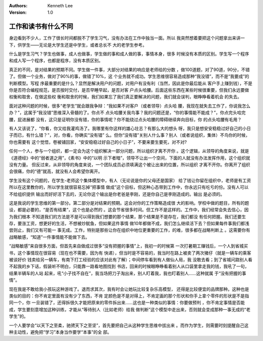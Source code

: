 .. Kenneth Lee 版权所有 2017-2020

:Authors: Kenneth Lee
:Version: 1.0

工作和读书有什么不同
*********************

身边看到不少人，工作了很长时间都脱不了学生习气，没有办法在工作中独当一面。所以
我突然想着要把这个问题拿出来讲一下，供学生——无论是大学生还是中学生，或者总长不
大的老学生参考。

什么是学生习气？学生也做事，成人也做事，学生做的事和成人做的事，事情本身，很多
时候没有本质的区别。学生写一个程序和成人写一个程序，也都是程序，没有本质区别。

真正的不同，是对结果的预期不同。学生做一件事，大部分对结果的响应是老师给的分数
，做100道题，对了90道，90分，不错了。但做一个业务，做对了90%的事，做错了10%，这
个业务就不成功。学生思维很容易造成那种“我没错”，而不是“我要成”的判断模型。写程
序最重要的是什么？显然是解决用户的问题，对用户有没有利（当然，因此是你最后能从
客户手上赚到钱），不是你是否符合编程规范，是否按时交付，是否早睡早起，是否对客
户点头哈腰。后面这些东西在某些时候很重要，但我们永远要做权衡和取舍，在做这些权
衡和取舍的时候，我们如果忘了我们真正要解决的问题，我们就会误判，眼睁睁看着机会
的失去。

面对这种问题的时候，很多“老学生”就会跟我争辩：“我如果不对客户（或者领导）点头哈
腰，我现在就失去工作了，你说我怎么办？”，这属于“我没错”思维深入骨髓的了。你点不
点头哈腰关我鸟事？我的问题还是，“你的事情能不能成？”，你点完头哈完腰，屁进展都
没有，这只是证明你没有错，你的事情呢？你不能绕过点头哈腰的障碍继续奔向目标，你
的点头哈腰有毛用？

有人又该说了，“你看，你又给我灌鸡汤了。我哪里有你这样的雄心壮志？有那么大的想头
呀，我只是想安安稳稳过好自己的小日子而已，有什么错？”，对，你看，你确实“没有错”
么。但你“没有错”关别人什么事？别人（或者说组织，集体）不鸟你的时候，你也需要有
这个觉悟，卷被铺回家，“安安稳稳过好自己的小日子”，不要来要生要死，对不对?

任何一个人，参与一个组织，都一定会为这个组织解决一部分问题，所以组织才离不开你
。这个逻辑，从领导的角度来说，就是《道德经》中的“弱者道之用”，《素书》中的“以明
示下者暗”，领导不让出一个空间，下面的人就没有办法发挥作用，这个组织就没有力量。
但反过来，从非领导的角度来说，一个团队成员必须填满这个被让出来的位置，所以组织
才离不开你。你离开了组织会很痛，你的“德”就高，就没有人会希望你离开。

学生没有这个问题的，在学生-老师这个集体模型中，有人（无论说是你的父母还是国家）
给了钱让你留在组织中，老师是有工资所以在这里教你的，所以学生就很容易忘掉“把事情
做成”这个目标，但这种心态带到工作中，你永远只有吃亏的份。没有人可以不给组织提供
输出而好好活下去的，无论你这个输出是你老爸是李刚，还是你自己是李刚造成的。输出
是必须的。

这是我说的学生思维的第一部分。第二部分是对结果的预期。这会对你的工作策略造成很
大的影响。学校中做的题目，所有的题设，都是必要的，“是否有结果”，这个也是必然的
。这会节省很多时间。但工作不是这样的。工作中，我们经常会失去信心，因为我们根本
不知道我们的方法是不是可以得到我们想要的那个结果，那个结果是不是存在，我们都没
有任何把握。我们还要生存，要涨工资，想更好的生活，不想被炒鱿鱼，但如果这件事情
做10年都做不成，我们怎么继续活下去？但如果每件事我们都浅尝则止，我们又有可能一
事无成。工作，特别是那些让你在组织中地位更重要的工作，的难，很多都在战略判断上
。这需要你有战略敏感，“知道”一件事情能不能做下去。

“战略敏感”来自很多方面，但首先来自做成过很多“没有把握的事情”上，我初一的时候第
一次打暑期工赚钱后，一个人到省城买书，这个事情现在很容易（现在也不需要，因为有
快递），但当时是不容易的，我当时在路上被卖了两次猪仔（就是一辆车的乘客被谈好价
钱卖给另一辆车，有南下打工经验的应该对此有了解）；中间停车看到有人做仙人局，我
没敢去看；到了省城问路别人看不起我的乡下话，假装听不明白，只能靠一路看地图找到
书店，回来的时候眼睁睁看着别人从口袋里拿走我的钱，我吼了一句，结果半辆车的人站
起来，吼“小子找不自在”，我当场把刀子淘出来，别人盯着我，我也盯着别人……这种就属
于“没有把握的事情”。

现在我是不敢给我小孩玩这种游戏了。退而求其次，我有时会让她玩比较复杂乐高模型，
还得是比较便宜的品牌那种。这种也是类似的目的：你不肯定里面有没有少了东西，不肯
定颜色是不是对得上，不肯定画的那个形状和你手上拿个零件的形状是不是指同一个，你
一旦装错了，还得拆很久才能把原来的零件拆出来……这也是一种类似的事情：你要做预判
，你不肯定事情是否能成，学生要刻意增加这种训练，才能从“等待别人（比如老师）给我
做判断”这个模型中走出来，否则就会变成那种一事无成的“老学生”的。

一个人要学会“以天下之至柔，驰骋天下之至坚”，首先要把自己从这种学生思维中拔出来
。而作为学生，则需要时刻提醒自己这种主动性，避免把“学习”本身当作要学“本事”的全
部。
